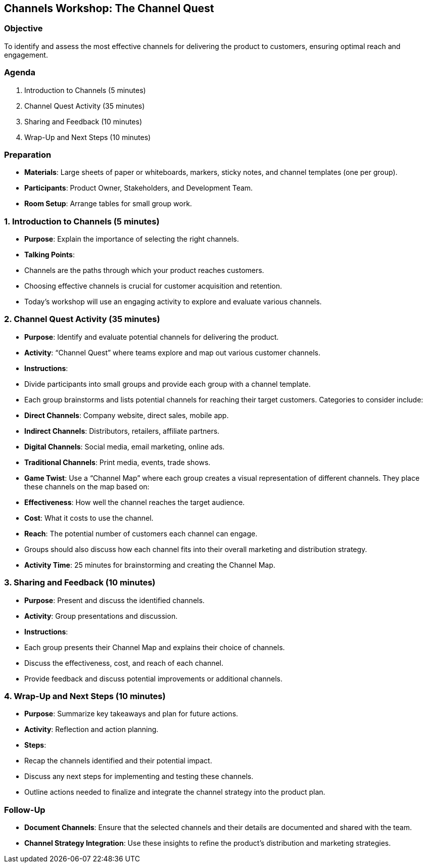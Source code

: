 == Channels Workshop: The Channel Quest
:author: [Your Name]
:date: [Date]
:duration: 1 hour

=== Objective
To identify and assess the most effective channels for delivering the product to customers, ensuring optimal reach and engagement.

=== Agenda

1. Introduction to Channels (5 minutes)
2. Channel Quest Activity (35 minutes)
3. Sharing and Feedback (10 minutes)
4. Wrap-Up and Next Steps (10 minutes)

=== Preparation
- **Materials**: Large sheets of paper or whiteboards, markers, sticky notes, and channel templates (one per group).
- **Participants**: Product Owner, Stakeholders, and Development Team.
- **Room Setup**: Arrange tables for small group work.

=== 1. Introduction to Channels (5 minutes)
- **Purpose**: Explain the importance of selecting the right channels.
- **Talking Points**:
  - Channels are the paths through which your product reaches customers.
  - Choosing effective channels is crucial for customer acquisition and retention.
  - Today’s workshop will use an engaging activity to explore and evaluate various channels.

=== 2. Channel Quest Activity (35 minutes)
- **Purpose**: Identify and evaluate potential channels for delivering the product.
- **Activity**: “Channel Quest” where teams explore and map out various customer channels.

- **Instructions**:
  - Divide participants into small groups and provide each group with a channel template.
  - Each group brainstorms and lists potential channels for reaching their target customers. Categories to consider include:
    - **Direct Channels**: Company website, direct sales, mobile app.
    - **Indirect Channels**: Distributors, retailers, affiliate partners.
    - **Digital Channels**: Social media, email marketing, online ads.
    - **Traditional Channels**: Print media, events, trade shows.
  - **Game Twist**: Use a “Channel Map” where each group creates a visual representation of different channels. They place these channels on the map based on:
    - **Effectiveness**: How well the channel reaches the target audience.
    - **Cost**: What it costs to use the channel.
    - **Reach**: The potential number of customers each channel can engage.
  - Groups should also discuss how each channel fits into their overall marketing and distribution strategy.
  - **Activity Time**: 25 minutes for brainstorming and creating the Channel Map.

=== 3. Sharing and Feedback (10 minutes)
- **Purpose**: Present and discuss the identified channels.
- **Activity**: Group presentations and discussion.

- **Instructions**:
  - Each group presents their Channel Map and explains their choice of channels.
  - Discuss the effectiveness, cost, and reach of each channel.
  - Provide feedback and discuss potential improvements or additional channels.

=== 4. Wrap-Up and Next Steps (10 minutes)
- **Purpose**: Summarize key takeaways and plan for future actions.
- **Activity**: Reflection and action planning.

- **Steps**:
  - Recap the channels identified and their potential impact.
  - Discuss any next steps for implementing and testing these channels.
  - Outline actions needed to finalize and integrate the channel strategy into the product plan.

=== Follow-Up
- **Document Channels**: Ensure that the selected channels and their details are documented and shared with the team.
- **Channel Strategy Integration**: Use these insights to refine the product’s distribution and marketing strategies.

